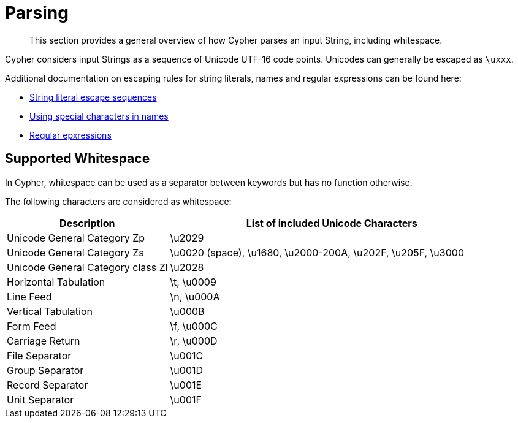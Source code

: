 :description: This section describes whitespace in Cypher

[[parsing]]
= Parsing

[abstract]
--
This section provides a general overview of how Cypher parses an input String, including whitespace.
--

Cypher considers input Strings as a sequence of Unicode UTF-16 code points. Unicodes can generally be escaped as `\uxxx`.

Additional documentation on escaping rules for string literals, names and regular expressions can be found here:

* xref::syntax/expressions.adoc#cypher-expressions-string-literals[String literal escape sequences]
* xref::syntax/naming.adoc#symbolic-names-escaping-rules[Using special characters in names]
* xref::clauses/where.adoc#escaping-in-regular-expressions[Regular epxressions]

[[cypher-whitespaces]]
== Supported Whitespace

In Cypher, whitespace can be used as a separator between keywords but has no function otherwise.

The following characters are considered as whitespace:

[options="header", cols=">1,<2"]
|===
| Description                       | List of included Unicode Characters
| Unicode General Category Zp       | \u2029
| Unicode General Category Zs       | \u0020 (space), \u1680, \u2000-200A, \u202F, \u205F, \u3000
| Unicode General Category class Zl | \u2028
| Horizontal Tabulation             | \t, \u0009
| Line Feed                         | \n, \u000A
| Vertical Tabulation               | \u000B
| Form Feed                         | \f, \u000C
| Carriage Return                   | \r, \u000D
| File Separator                    | \u001C
| Group Separator                   | \u001D
| Record Separator                  | \u001E
| Unit Separator                    | \u001F
|===